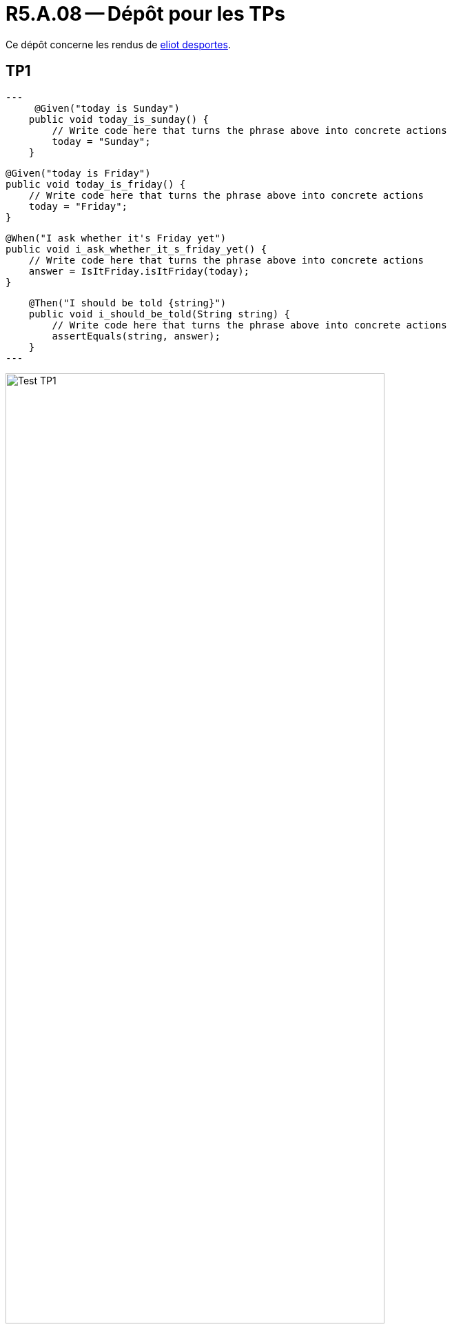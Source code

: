 = R5.A.08 -- Dépôt pour les TPs
:icons: font
:MoSCoW: https://fr.wikipedia.org/wiki/M%C3%A9thode_MoSCoW[MoSCoW]

Ce dépôt concerne les rendus de mailto:A_changer@etu.univ-tlse2.fr[eliot desportes].

== TP1


[source,java]
---
     @Given("today is Sunday")
    public void today_is_sunday() {
        // Write code here that turns the phrase above into concrete actions
        today = "Sunday";
    }


    @Given("today is Friday")
    public void today_is_friday() {
        // Write code here that turns the phrase above into concrete actions
        today = "Friday";
    }


    @When("I ask whether it's Friday yet")
    public void i_ask_whether_it_s_friday_yet() {
        // Write code here that turns the phrase above into concrete actions
        answer = IsItFriday.isItFriday(today);
    }

    @Then("I should be told {string}")
    public void i_should_be_told(String string) {
        // Write code here that turns the phrase above into concrete actions
        assertEquals(string, answer);
    }
---

image::Test_TP1.PNG[width=80%]

== TP2...
